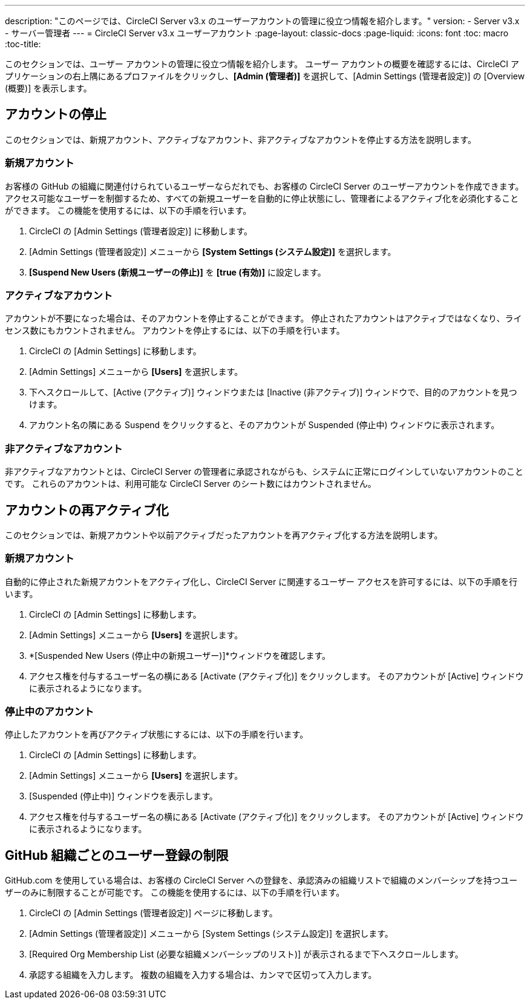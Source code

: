 ---
description: "このページでは、CircleCI Server v3.x のユーザーアカウントの管理に役立つ情報を紹介します。"
version:
- Server v3.x
- サーバー管理者
---
= CircleCI Server v3.x ユーザーアカウント
:page-layout: classic-docs
:page-liquid:
:icons: font
:toc: macro
:toc-title:

このセクションでは、ユーザー アカウントの管理に役立つ情報を紹介します。 ユーザー アカウントの概要を確認するには、CircleCI アプリケーションの右上隅にあるプロファイルをクリックし、*[Admin (管理者)]* を選択して、[Admin Settings (管理者設定)] の [Overview (概要)] を表示します。

toc::[]

## アカウントの停止
このセクションでは、新規アカウント、アクティブなアカウント、非アクティブなアカウントを停止する方法を説明します。

### 新規アカウント

お客様の GitHub の組織に関連付けられているユーザーならだれでも、お客様の CircleCI Server のユーザーアカウントを作成できます。 アクセス可能なユーザーを制御するため、すべての新規ユーザーを自動的に停止状態にし、管理者によるアクティブ化を必須化することができます。 この機能を使用するには、以下の手順を行います。

. CircleCI の [Admin Settings (管理者設定)] に移動します。
. [Admin Settings (管理者設定)] メニューから *[System Settings (システム設定)]* を選択します。
. *[Suspend New Users (新規ユーザーの停止)]* を *[true (有効)]* に設定します。

### アクティブなアカウント
アカウントが不要になった場合は、そのアカウントを停止することができます。 停止されたアカウントはアクティブではなくなり、ライセンス数にもカウントされません。 アカウントを停止するには、以下の手順を行います。

. CircleCI の [Admin Settings] に移動します。
. [Admin Settings] メニューから *[Users]* を選択します。
. 下へスクロールして、[Active (アクティブ)] ウィンドウまたは [Inactive (非アクティブ)] ウィンドウで、目的のアカウントを見つけます。
. アカウント名の隣にある Suspend をクリックすると、そのアカウントが Suspended (停止中) ウィンドウに表示されます。

### 非アクティブなアカウント
非アクティブなアカウントとは、CircleCI Server の管理者に承認されながらも、システムに正常にログインしていないアカウントのことです。 これらのアカウントは、利用可能な CircleCI Server のシート数にはカウントされません。

## アカウントの再アクティブ化
このセクションでは、新規アカウントや以前アクティブだったアカウントを再アクティブ化する方法を説明します。

### 新規アカウント
自動的に停止された新規アカウントをアクティブ化し、CircleCI Server に関連するユーザー アクセスを許可するには、以下の手順を行います。

. CircleCI の [Admin Settings] に移動します。
. [Admin Settings] メニューから *[Users]* を選択します。
. *[Suspended New Users (停止中の新規ユーザー)]*ウィンドウを確認します。
. アクセス権を付与するユーザー名の横にある [Activate (アクティブ化)] をクリックします。 そのアカウントが [Active] ウィンドウに表示されるようになります。

### 停止中のアカウント
停止したアカウントを再びアクティブ状態にするには、以下の手順を行います。

. CircleCI の [Admin Settings] に移動します。
. [Admin Settings] メニューから *[Users]* を選択します。
. [Suspended (停止中)] ウィンドウを表示します。
. アクセス権を付与するユーザー名の横にある [Activate (アクティブ化)] をクリックします。 そのアカウントが [Active] ウィンドウに表示されるようになります。

## GitHub 組織ごとのユーザー登録の制限
GitHub.com を使用している場合は、お客様の CircleCI Server への登録を、承認済みの組織リストで組織のメンバーシップを持つユーザーのみに制限することが可能です。 この機能を使用するには、以下の手順を行います。

. CircleCI の [Admin Settings (管理者設定)] ページに移動します。
. [Admin Settings (管理者設定)] メニューから [System Settings (システム設定)] を選択します。
. [Required Org Membership List (必要な組織メンバーシップのリスト)] が表示されるまで下へスクロールします。
. 承認する組織を入力します。 複数の組織を入力する場合は、カンマで区切って入力します。